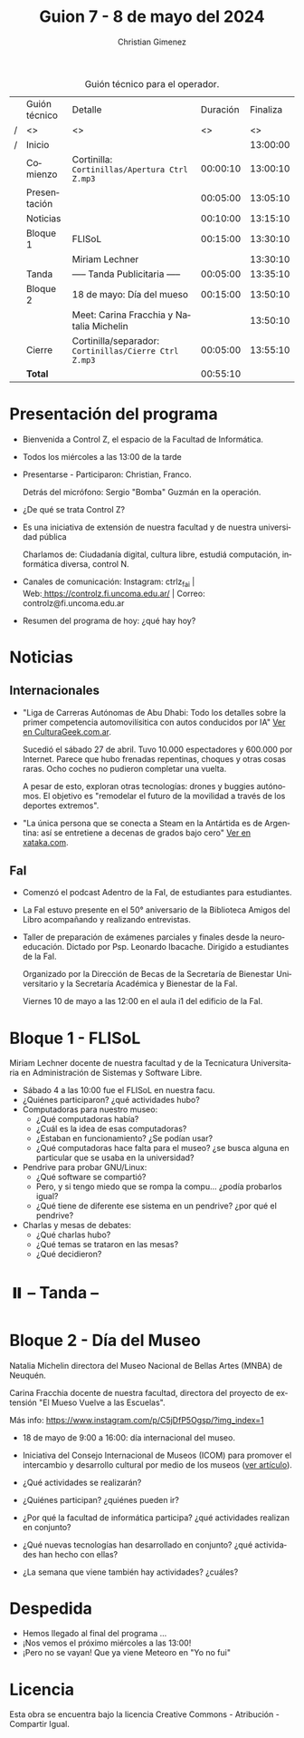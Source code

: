 #+title: Guion 7 - 8 de mayo del 2024

#+HTML: <main>

#+caption: Guión técnico para el operador.
|   | Guión técnico | Detalle                                             | Duración | Finaliza |
| / | <>            | <>                                                  |       <> |       <> |
| / | Inicio        |                                                     |          | 13:00:00 |
|---+---------------+-----------------------------------------------------+----------+----------|
|   | Comienzo      | Cortinilla: =Cortinillas/Apertura Ctrl Z.mp3=         | 00:00:10 | 13:00:10 |
|   | Presentación  |                                                     | 00:05:00 | 13:05:10 |
|---+---------------+-----------------------------------------------------+----------+----------|
|   | Noticias      |                                                     | 00:10:00 | 13:15:10 |
|---+---------------+-----------------------------------------------------+----------+----------|
|   | Bloque 1      | FLISoL                                              | 00:15:00 | 13:30:10 |
|   |               | \telephone{} Miriam Lechner                                   |          | 13:30:10 |
|---+---------------+-----------------------------------------------------+----------+----------|
|   | \pausebutton{} Tanda      | ----- Tanda Publicitaria -----                      | 00:05:00 | 13:35:10 |
|---+---------------+-----------------------------------------------------+----------+----------|
|   | Bloque 2      | 18 de mayo: Día del mueso                           | 00:15:00 | 13:50:10 |
|   |               | \telephone{} Meet: Carina Fracchia y Natalia Michelin         |          | 13:50:10 |
|---+---------------+-----------------------------------------------------+----------+----------|
|   | Cierre        | Cortinilla/separador: =Cortinillas/Cierre Ctrl Z.mp3= | 00:05:00 | 13:55:10 |
|---+---------------+-----------------------------------------------------+----------+----------|
|---+---------------+-----------------------------------------------------+----------+----------|
|   | *Total*         |                                                     | 00:55:10 |          |
#+TBLFM: @4$5..@12$5=$4 + @-1$5;T::@13$4='(apply '+ '(@4$4..@12$4));T

* Presentación del programa
- Bienvenida a Control Z, el espacio de la Facultad de Informática.
- Todos los miércoles a las 13:00 de la tarde
- Presentarse - Participaron: Christian, Franco.
  
  Detrás del micrófono: Sergio "Bomba" Guzmán en la operación.
  
- ¿De qué se trata Control Z?

- Es una iniciativa de extensión de nuestra facultad y de nuestra
  universidad pública
  
  Charlamos de: Ciudadanía digital, cultura libre, estudiá computación,
  informática diversa, control N.

- Canales de comunicación: Instagram: ctrlz_fai |
  Web:[[https://www.google.com/url?q=https://controlz.fi.uncoma.edu.ar/&sa=D&source=editors&ust=1710886972631607&usg=AOvVaw0Nd3amx84NFOIIJmebjzYD][ ]][[https://www.google.com/url?q=https://controlz.fi.uncoma.edu.ar/&sa=D&source=editors&ust=1710886972631851&usg=AOvVaw2WckiSK9W10CI0pP35EAyw][https://controlz.fi.uncoma.edu.ar/]] |
  Correo: controlz@fi.uncoma.edu.ar
- Resumen del programa de hoy: ¿qué hay hoy?

* Noticias
** Internacionales
- "Liga de Carreras Autónomas de Abu Dhabi: Todo los detalles sobre la primer competencia automovilísitica con autos conducidos por IA" [[https://culturageek.com.ar/liga-de-carreras-autonomas-de-abu-dhabi-todo-los-detalles-sobre-la-primer-competencia-automovilisitica-con-autos-conducidos-por-ia/][Ver en CulturaGeek.com.ar]].

  Sucedió el sábado 27 de abril. Tuvo 10.000 espectadores y 600.000 por Internet. 
  Parece que hubo frenadas repentinas, choques y otras cosas raras. Ocho coches no pudieron completar una vuelta.

  A pesar de esto, exploran otras tecnologías: drones y buggies autónomos. El objetivo es "remodelar el futuro de la movilidad a través de los deportes extremos".

- "La única persona que se conecta a Steam en la Antártida es de Argentina: así se entretiene a decenas de grados bajo cero" [[https://www.xataka.com/videojuegos/unica-persona-que-se-conecta-a-steam-antartida-argentina-asi-se-entretiene-a-decenas-grados-cero][Ver en xataka.com]].
 
** FaI
 
- Comenzó el podcast Adentro de la FaI, de estudiantes para estudiantes.
  
- La FaI estuvo presente en el 50\deg aniversario de la Biblioteca Amigos del Libro acompañando y realizando entrevistas.
  
- Taller de preparación de exámenes parciales y finales desde la neuroeducación. Dictado por Psp. Leonardo Ibacache. Dirigido a estudiantes de la FaI.

  Organizado por la Dirección de Becas de la Secretaría de Bienestar Universitario y la Secretaría Académica y Bienestar de la FaI.

  Viernes 10 de mayo a las 12:00 en el aula i1 del edificio de la FaI.
 
* Bloque 1 - FLISoL
Miriam Lechner docente de nuestra facultad y de la Tecnicatura Universitaria en Administración de Sistemas y Software Libre.

- Sábado 4 a las 10:00 fue el FLISoL en nuestra facu.
- ¿Quiénes participaron? ¿qué actividades hubo?
- Computadoras para nuestro museo:
  - ¿Qué computadoras había?
  - ¿Cuál es la idea de esas computadoras?
  - ¿Estaban en funcionamiento? ¿Se podían usar?
  - ¿Qué computadoras hace falta para el museo? ¿se busca alguna en particular que se usaba en la universidad?
- Pendrive para probar GNU/Linux:
  - ¿Qué software se compartió?
  - Pero, y si tengo miedo que se rompa la compu... ¿podía probarlos igual?
  - ¿Qué tiene de diferente ese sistema en un pendrive? ¿por qué el pendrive?
- Charlas y mesas de debates:
  - ¿Qué charlas hubo?
  - ¿Qué temas se trataron en las mesas?
  - ¿Qué decidieron?

* ⏸️ -- Tanda --
* Bloque 2 - Día del Museo
Natalia Michelin directora del Museo Nacional de Bellas Artes (MNBA) de Neuquén.

Carina Fracchia docente de nuestra facultad, directora del proyecto de extensión "El Mueso Vuelve a las Escuelas".

Más info: https://www.instagram.com/p/C5jDfP5Ogsp/?img_index=1

- 18 de mayo de 9:00 a 16:00: día internacional del museo.
- Iniciativa del Consejo Internacional de Museos (ICOM) para promover el intercambio y desarrollo cultural por medio de los museos ([[https://icom.museum/es/news/desbloqueando-el-conocimiento-el-dia-internacional-de-los-museos-2024-desvela-museos-para-la-educacion-y-la-investigacion/][ver artículo]]).
- ¿Qué actividades se realizarán?
- ¿Quiénes participan? ¿quiénes pueden ir?
- ¿Por qué la facultad de informática participa? ¿qué actividades realizan en conjunto?
- ¿Qué nuevas tecnologías han desarrollado en conjunto? ¿qué actividades han hecho con ellas?

- ¿La semana que viene también hay actividades? ¿cuáles?  

* Despedida
- Hemos llegado al final del programa ...
- ¡Nos vemos el próximo miércoles a las 13:00!
- ¡Pero no se vayan! Que ya viene Meteoro en "Yo no fui"

* Licencia
Esta obra se encuentra bajo la licencia Creative Commons - Atribución - Compartir Igual.

#+HTML: </main>

* Meta     :noexport:

# ----------------------------------------------------------------------
#+SUBTITLE:
#+AUTHOR: Christian Gimenez
#+EMAIL:
#+DESCRIPTION: 
#+KEYWORDS: 
#+COLUMNS: %40ITEM(Task) %17Effort(Estimated Effort){:} %CLOCKSUM

#+STARTUP: inlineimages hidestars content hideblocks entitiespretty
#+STARTUP: indent fninline latexpreview

#+OPTIONS: H:3 num:t toc:t \n:nil @:t ::t |:t ^:{} -:t f:t *:t <:t
#+OPTIONS: TeX:t LaTeX:t skip:nil d:nil todo:t pri:nil tags:not-in-toc
#+OPTIONS: tex:imagemagick

#+TODO: TODO(t!) CURRENT(c!) PAUSED(p!) | DONE(d!) CANCELED(C!@)

# -- Export
#+LANGUAGE: es
#+EXPORT_SELECT_TAGS: export
#+EXPORT_EXCLUDE_TAGS: noexport
# #+export_file_name: 

# -- HTML Export
#+INFOJS_OPT: view:info toc:t ftoc:t ltoc:t mouse:underline buttons:t path:libs/org-info.js
#+XSLT:

# -- For ox-twbs or HTML Export
# #+HTML_HEAD: <link href="libs/bootstrap.min.css" rel="stylesheet">
# -- -- LaTeX-CSS
# #+HTML_HEAD: <link href="css/style-org.css" rel="stylesheet">

# #+HTML_HEAD: <script src="libs/jquery.min.js"></script> 
# #+HTML_HEAD: <script src="libs/bootstrap.min.js"></script>

#+HTML_HEAD_EXTRA: <link href="../css/guiones-2024.css" rel="stylesheet">

# -- LaTeX Export
# #+LATEX_CLASS: article
#+latex_compiler: lualatex
# #+latex_class_options: [12pt, twoside]

#+latex_header: \usepackage{csquotes}
# #+latex_header: \usepackage[spanish]{babel}
# #+latex_header: \usepackage[margin=2cm]{geometry}
# #+latex_header: \usepackage{fontspec}
#+latex_header: \usepackage{emoji}
# -- biblatex
#+latex_header: \usepackage[backend=biber, style=alphabetic, backref=true]{biblatex}
#+latex_header: \addbibresource{tangled/biblio.bib}
# -- -- Tikz
# #+LATEX_HEADER: \usepackage{tikz}
# #+LATEX_HEADER: \usetikzlibrary{arrows.meta}
# #+LATEX_HEADER: \usetikzlibrary{decorations}
# #+LATEX_HEADER: \usetikzlibrary{decorations.pathmorphing}
# #+LATEX_HEADER: \usetikzlibrary{shapes.geometric}
# #+LATEX_HEADER: \usetikzlibrary{shapes.symbols}
# #+LATEX_HEADER: \usetikzlibrary{positioning}
# #+LATEX_HEADER: \usetikzlibrary{trees}

# #+LATEX_HEADER_EXTRA:

# --  Info Export
#+TEXINFO_DIR_CATEGORY: A category
#+TEXINFO_DIR_TITLE: Guiones: (Guion)
#+TEXINFO_DIR_DESC: One line description.
#+TEXINFO_PRINTED_TITLE: Guiones
#+TEXINFO_FILENAME: Guion.info


# Local Variables:
# org-hide-emphasis-markers: t
# org-use-sub-superscripts: "{}"
# fill-column: 80
# visual-line-fringe-indicators: t
# ispell-local-dictionary: "british"
# org-latex-default-figure-position: "tbp"
# End:
